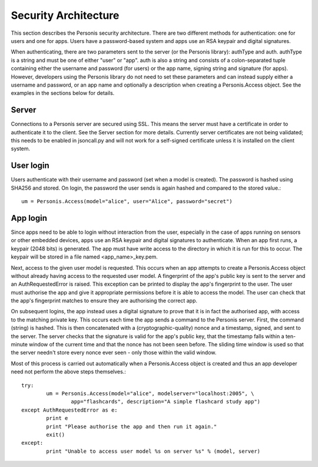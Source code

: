 

Security Architecture
=====================

This section describes the Personis security architecture. There are two
different methods for authentication: one for users and one for apps. Users
have a password-based system and apps use an RSA keypair and digital
signatures. 

When authenticating, there are two parameters sent to the server (or the
Personis library): authType and auth. authType is a string and must be one of
either "user" or "app". auth is also a string and consists of a colon-separated
tuple containing either the username and password (for users) or the app name,
signing string and signature (for apps). However, developers using the Personis
library do not need to set these parameters and can instead supply either a
username and password, or an app name and optionally a description when creating
a Personis.Access object.  See the examples in the sections below for details.

Server
-----

Connections to a Personis server are secured using SSL. This means the server
must have a certificate in order to authenticate it to the client. See the
Server section for more details. Currently server certificates are not being
validated; this needs to be enabled in jsoncall.py and will not work for a
self-signed certificate unless it is installed on the client system.

User login
----------

Users authenticate with their username and password (set when a model is
created). The password is hashed using SHA256 and stored. On login, the password
the user sends is again hashed and compared to the stored value.::

        um = Personis.Access(model="alice", user="Alice", password="secret") 

App login
---------

Since apps need to be able to login without interaction from the user,
especially in the case of apps running on sensors or other embedded devices,
apps use an RSA keypair and digital signatures to authenticate. When an app
first runs, a keypair (2048 bits) is generated. The app must have write access
to the directory in which it is run for this to occur. The keypair will be
stored in a file named <app_name>_key.pem.

Next, access to the given user model is requested. This occurs when an app
attempts to create a Personis.Access object without already having access to the
requested user model. A fingerprint of the app's public key is sent to the
server and an AuthRequestedError is raised. This exception can be printed to
display the app's fingerprint to the user. The user must authorise the app and
give it appropriate permissions before it is able to access the model. The user
can check that the app's fingerprint matches to ensure they are authorising the
correct app.

On subsequent logins, the app instead uses a digital signature to prove that it
is in fact the authorised app, with access to the matching private key. This
occurs each time the app sends a command to the Personis server. First, the
command (string) is hashed. This is then concatenated with a
(cryptographic-quality) nonce and a timestamp, signed, and sent to the server.
The server checks that the signature is valid for the app's public key, that the
timestamp falls within a ten-minute window of the current time and that the
nonce has not been seen before. The sliding time window is used so that the
server needn't store every nonce ever seen - only those within the valid window.

Most of this process is carried out automatically when a Personis.Access object
is created and thus an app developer need not perform the above steps
themselves.::

        try:
                um = Personis.Access(model="alice", modelserver="localhost:2005", \
                        app="flashcards", description="A simple flashcard study app")
        except AuthRequestedError as e:
                print e
                print "Please authorise the app and then run it again."
                exit()
        except:
                print "Unable to access user model %s on server %s" % (model, server)
 
